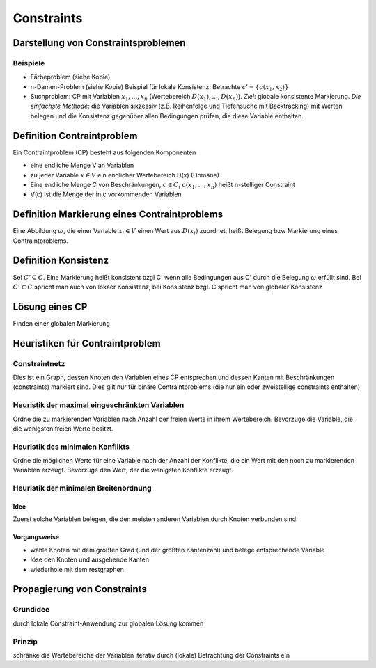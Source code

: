 Constraints
============

Darstellung von Constraintsproblemen
---------------------------------------

Beispiele
^^^^^^^^^^

- Färbeproblem (siehe Kopie)
- n-Damen-Problem (siehe Kopie)
  Beispiel für lokale Konsistenz: Betrachte :math:`c' = \{c(x_1 , x_2)\}`
- Suchproblem: CP mit Variablen :math:`x_1 ,..., x_n` (Wertebereich :math:`D(x_1), ..., D(x_n)`). *Ziel*: globale konsistente Markierung. *Die einfachste Methode*: die Variablen sikzessiv (z.B. Reihenfolge und Tiefensuche mit Backtracking) mit Werten belegen und die Konsistenz gegenüber allen Bedingungen prüfen, die diese Variable enthalten.

Definition Contraintproblem
-----------------------------

Ein Contraintproblem (CP) besteht aus folgenden Komponenten

- eine endliche Menge V an Variablen
- zu jeder Variable :math:`x \in V` ein endlicher Wertebereich D(x) (Domäne)
- Eine endliche Menge C von Beschränkungen, :math:`c \in C`, :math:`c(x_1, ..., x_n)` heißt n-stelliger Constraint
- V(c) ist die Menge der in c vorkommenden Variablen


Definition Markierung eines Contraintproblems
-----------------------------------------------

Eine Abbildung :math:`\omega`, die einer Variable :math:`x_i \in V` einen Wert aus :math:`D(x_i)` zuordnet, heißt Belegung bzw Markierung eines Contraintproblems.

Definition Konsistenz
---------------------

Sei :math:`C' \subseteq C`. Eine Markierung heißt konsistent bzgl C' wenn alle Bedingungen aus C' durch die Belegung :math:`\omega` erfüllt sind. Bei :math:`C' \subset C` spricht man auch von lokaer Konsistenz, bei Konsistenz bzgl. C spricht man von globaler Konsistenz


Lösung eines CP
--------------------

Finden einer globalen Markierung


Heuristiken für Contraintproblem
-------------------------------------------


Constraintnetz
^^^^^^^^^^^^^^^

Dies ist ein Graph, dessen Knoten den Variablen eines CP entsprechen und dessen Kanten mit Beschränkungen (constraints) markiert sind.
Dies gilt nur für binäre Contraintproblems (die nur ein oder zweistellige constraints enthalten)

Heuristik der maximal eingeschränkten Variablen
^^^^^^^^^^^^^^^^^^^^^^^^^^^^^^^^^^^^^^^^^^^^^^^^^

Ordne die zu markierenden Variablen nach Anzahl der freien Werte in ihrem Wertebereich. Bevorzuge die Variable, die die wenigsten freien Werte besitzt.

Heuristik des minimalen Konflikts
^^^^^^^^^^^^^^^^^^^^^^^^^^^^^^^^^^^^^^^^^^^^^^^^^

Ordne die möglichen Werte für eine Variable nach der Anzahl der Konflikte, die ein Wert mit den noch zu markierenden Variablen erzeugt. Bevorzuge den Wert, der die wenigsten Konflikte erzeugt.

Heuristik der minimalen Breitenordnung
^^^^^^^^^^^^^^^^^^^^^^^^^^^^^^^^^^^^^^^^

Idee
""""""

Zuerst solche Variablen belegen, die den meisten anderen Variablen durch Knoten verbunden sind.

Vorgangsweise
"""""""""""""

- wähle Knoten mit dem größten Grad (und der größten Kantenzahl) und belege entsprechende Variable
- löse den Knoten und ausgehende Kanten
- wiederhole mit dem restgraphen


Propagierung von Constraints
-------------------------------

Grundidee
^^^^^^^^^

durch lokale Constraint-Anwendung zur globalen Lösung kommen

Prinzip
^^^^^^^^

schränke die Wertebereiche der Variablen iterativ durch (lokale) Betrachtung der Constraints ein
